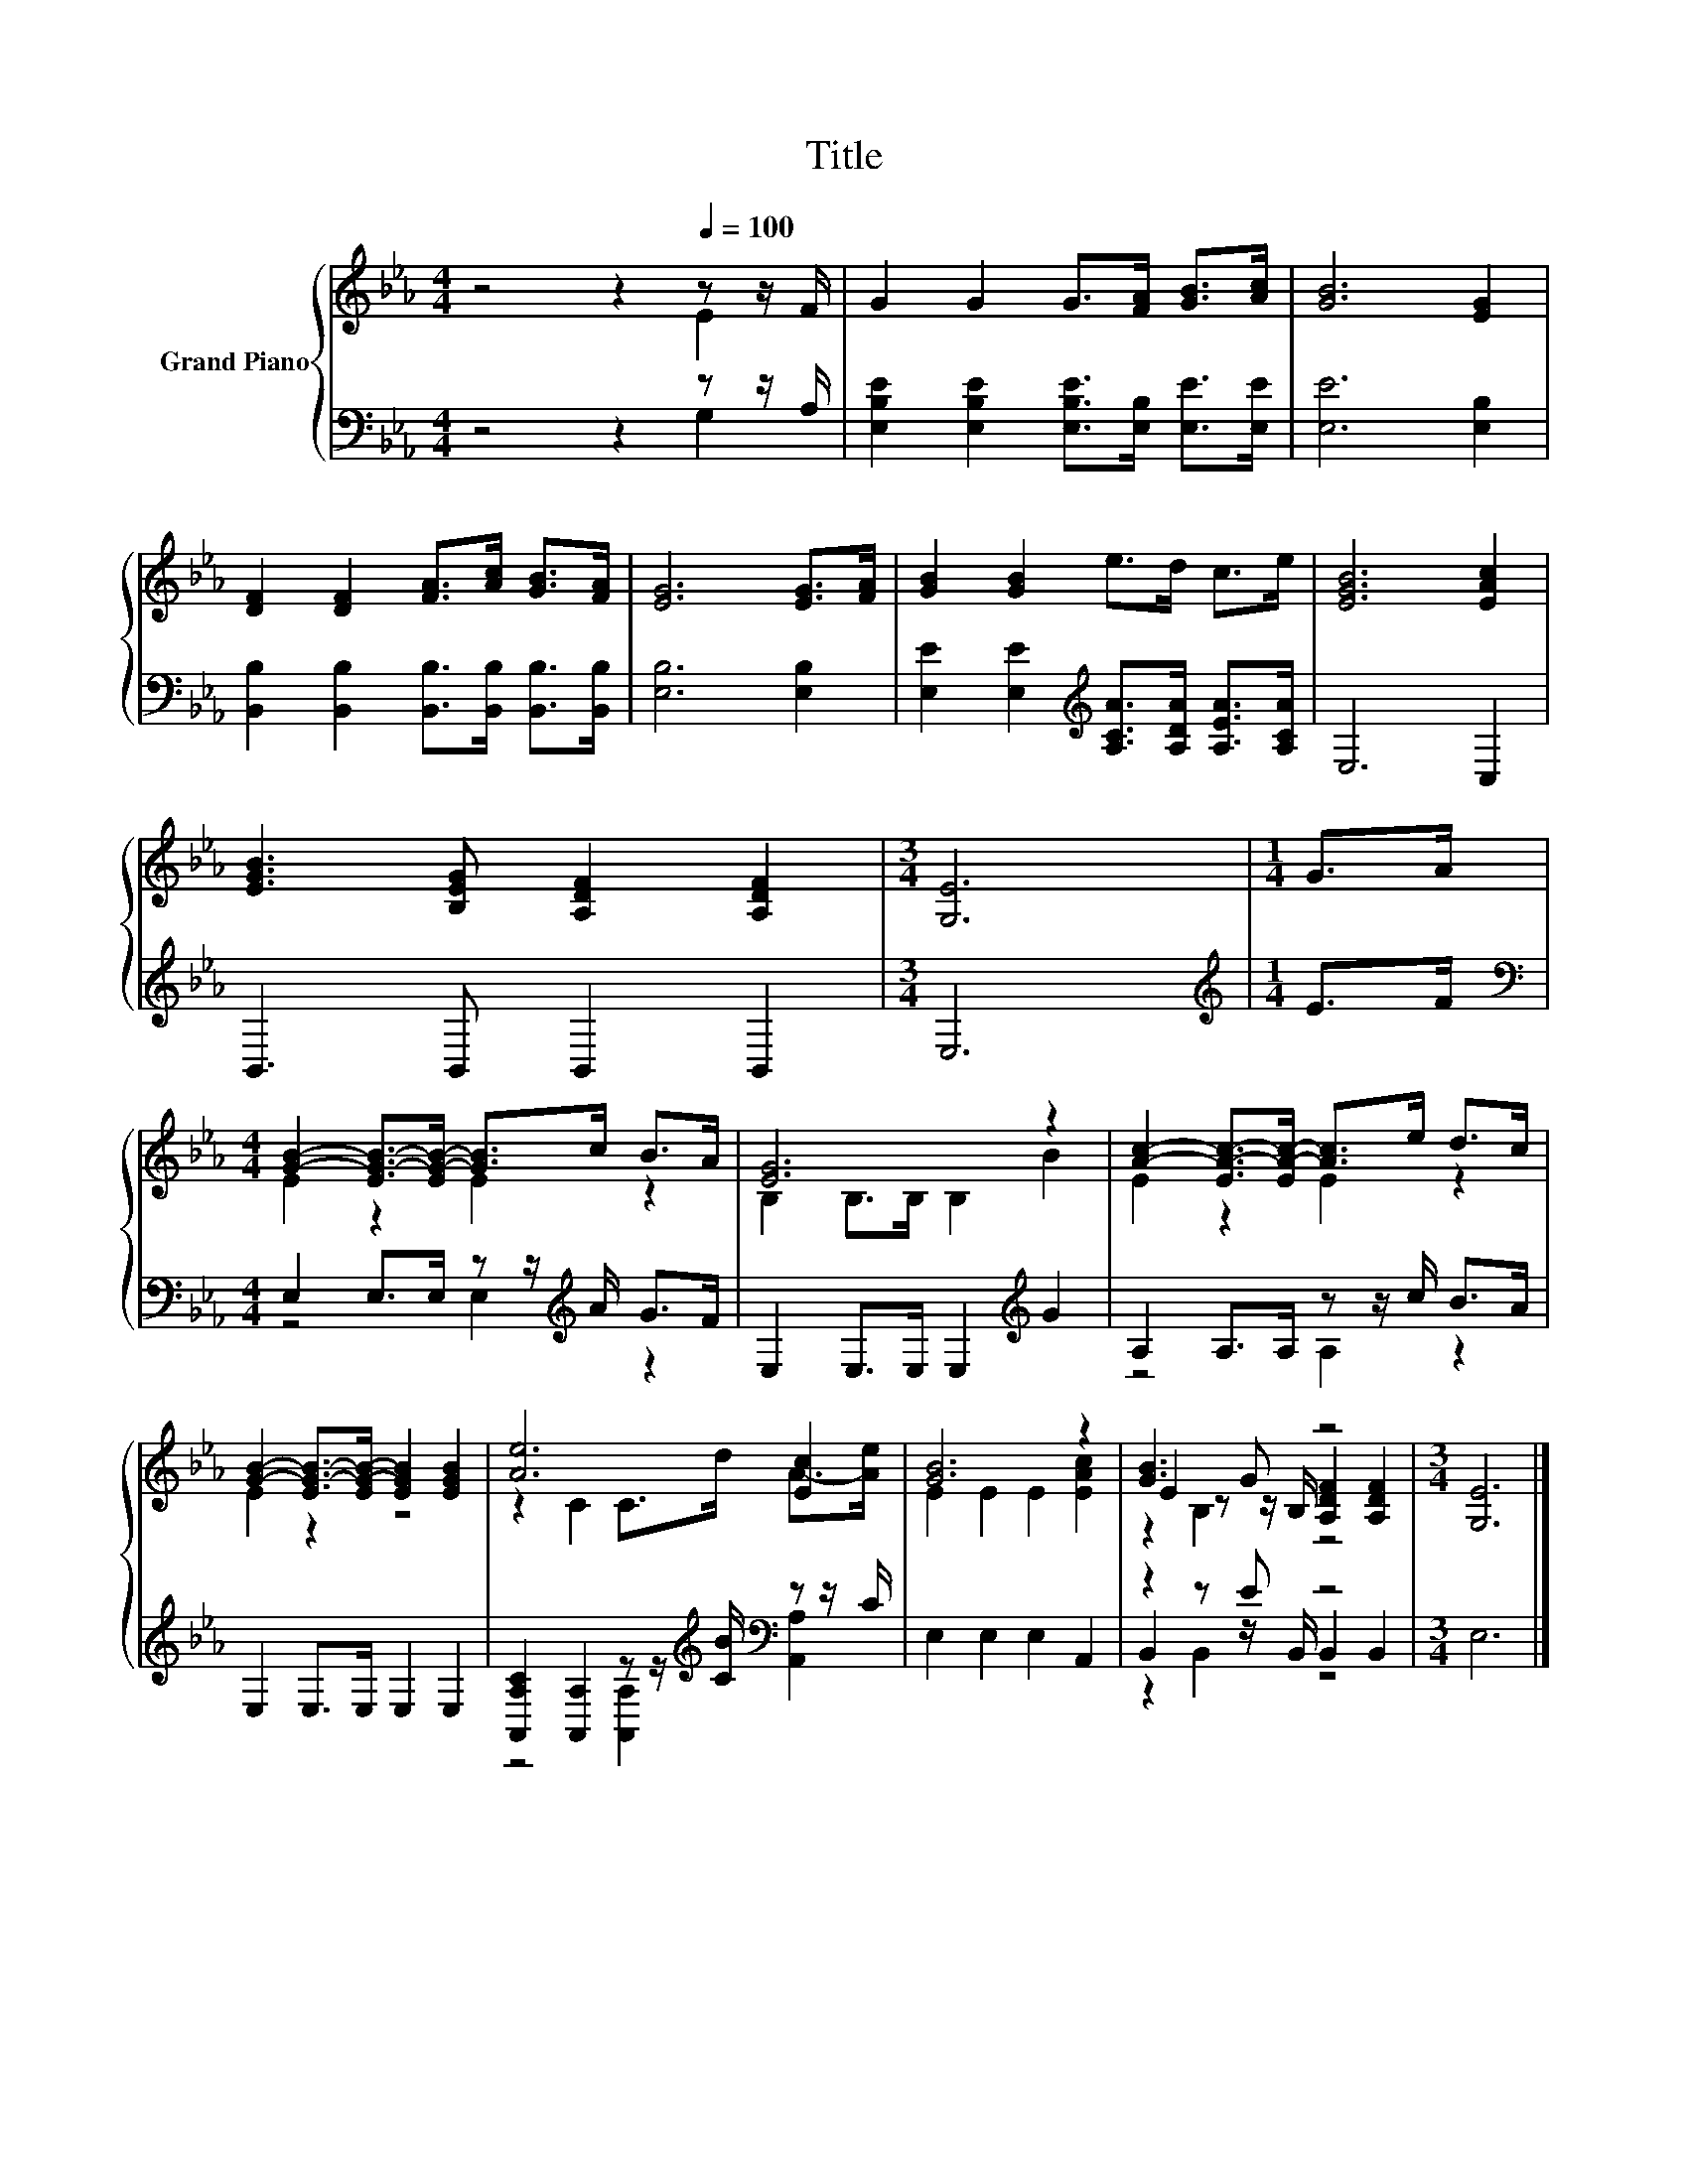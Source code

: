 X:1
T:Title
%%score { ( 1 2 5 ) | ( 3 4 6 ) }
L:1/8
M:4/4
K:Eb
V:1 treble nm="Grand Piano"
V:2 treble 
V:5 treble 
V:3 bass 
V:4 bass 
V:6 bass 
V:1
 z4 z2[Q:1/4=100] z z/ F/ | G2 G2 G>[FA] [GB]>[Ac] | [GB]6 [EG]2 | %3
 [DF]2 [DF]2 [FA]>[Ac] [GB]>[FA] | [EG]6 [EG]>[FA] | [GB]2 [GB]2 e>d c>e | [EGB]6 [EAc]2 | %7
 [EGB]3 [B,EG] [A,DF]2 [A,DF]2 |[M:3/4] [G,E]6 |[M:1/4] G>A | %10
[M:4/4] [GB]2- [EG-B-]>[EG-B-] [GB]>c B>A | [EG]6 z2 | [Ac]2- [EA-c-]>[EA-c-] [Ac]>e d>c | %13
 [GB]2- [EG-B-]>[EG-B-] [EGB]2 [EGB]2 | [Ae]6 [Ec]2 | [GB]6 z2 | [GB]3 G z4 |[M:3/4] [G,E]6 |] %18
V:2
 z4 z2 E2 | x8 | x8 | x8 | x8 | x8 | x8 | x8 |[M:3/4] x6 |[M:1/4] x2 |[M:4/4] E2 z2 E2 z2 | %11
 B,2 B,>B, B,2 B2 | E2 z2 E2 z2 | E2 z2 z4 | z2 C2 C>d A->[Ae] | E2 E2 E2 [EAc]2 | %16
 E2 z z/ B,/ [A,DF]2 [A,DF]2 |[M:3/4] x6 |] %18
V:3
 z4 z2 z z/ A,/ | [E,B,E]2 [E,B,E]2 [E,B,E]>[E,B,] [E,E]>[E,E] | [E,E]6 [E,B,]2 | %3
 [B,,B,]2 [B,,B,]2 [B,,B,]>[B,,B,] [B,,B,]>[B,,B,] | [E,B,]6 [E,B,]2 | %5
 [E,E]2 [E,E]2[K:treble] [A,CA]>[A,DA] [A,EA]>[A,CA] | E,6 C,2 | B,,3 B,, B,,2 B,,2 |[M:3/4] E,6 | %9
[M:1/4][K:treble] E>F |[M:4/4][K:bass] E,2 E,>E, z z/[K:treble] A/ G>F | %11
 E,2 E,>E, E,2[K:treble] G2 | A,2 A,>A, z z/ c/ B>A | E,2 E,>E, E,2 E,2 | %14
 [A,,A,C]2 [A,,A,]2 z z/[K:treble] [CB]/[K:bass] z z/ C/ | E,2 E,2 E,2 A,,2 | z2 z E z4 | %17
[M:3/4] E,6 |] %18
V:4
 z4 z2 G,2 | x8 | x8 | x8 | x8 | x4[K:treble] x4 | x8 | x8 |[M:3/4] x6 |[M:1/4][K:treble] x2 | %10
[M:4/4][K:bass] z4 E,2[K:treble] z2 | x6[K:treble] x2 | z4 A,2 z2 | x8 | %14
 z4 [A,,A,]2[K:treble][K:bass] [A,,A,]2 | x8 | B,,2 z z/ B,,/ B,,2 B,,2 |[M:3/4] x6 |] %18
V:5
 x8 | x8 | x8 | x8 | x8 | x8 | x8 | x8 |[M:3/4] x6 |[M:1/4] x2 |[M:4/4] x8 | x8 | x8 | x8 | x8 | %15
 x8 | z2 B,2 z4 |[M:3/4] x6 |] %18
V:6
 x8 | x8 | x8 | x8 | x8 | x4[K:treble] x4 | x8 | x8 |[M:3/4] x6 |[M:1/4][K:treble] x2 | %10
[M:4/4][K:bass] x11/2[K:treble] x5/2 | x6[K:treble] x2 | x8 | x8 | x11/2[K:treble] x/[K:bass] x2 | %15
 x8 | z2 B,,2 z4 |[M:3/4] x6 |] %18

